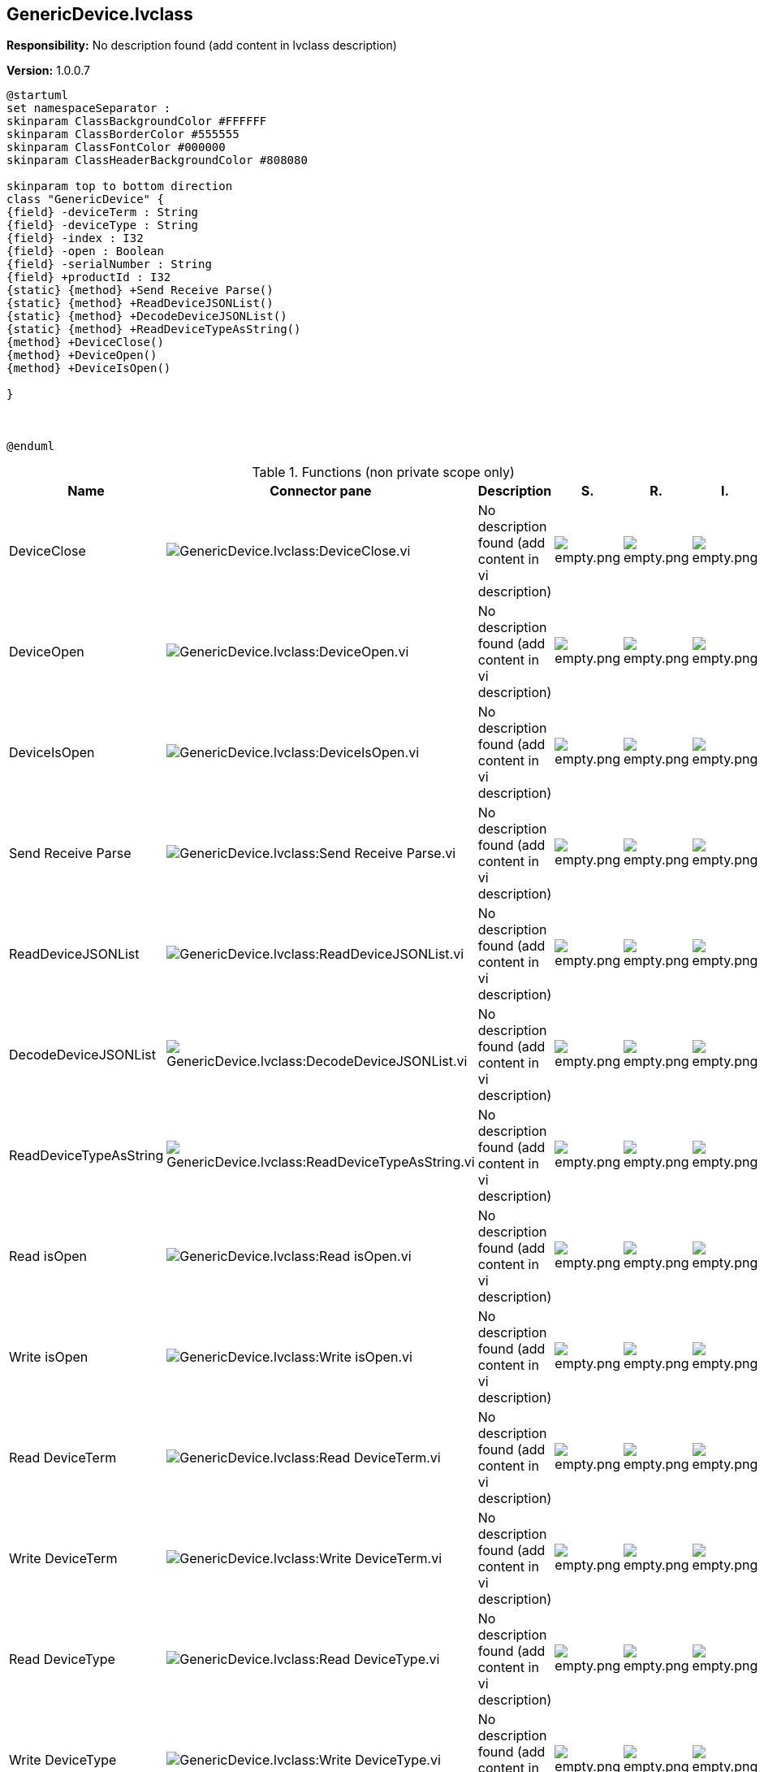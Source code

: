 == GenericDevice.lvclass

*Responsibility:*
No description found (add content in lvclass description)

*Version:* 1.0.0.7

[plantuml, format="svg", align="center"]
....
@startuml
set namespaceSeparator :
skinparam ClassBackgroundColor #FFFFFF
skinparam ClassBorderColor #555555
skinparam ClassFontColor #000000
skinparam ClassHeaderBackgroundColor #808080

skinparam top to bottom direction
class "GenericDevice" {
{field} -deviceTerm : String
{field} -deviceType : String
{field} -index : I32
{field} -open : Boolean
{field} -serialNumber : String
{field} +productId : I32
{static} {method} +Send Receive Parse()
{static} {method} +ReadDeviceJSONList()
{static} {method} +DecodeDeviceJSONList()
{static} {method} +ReadDeviceTypeAsString()
{method} +DeviceClose()
{method} +DeviceOpen()
{method} +DeviceIsOpen()

}



@enduml
....

.Functions (non private scope only)
[cols="<.<4d,<.<8a,<.<12d,<.<1a,<.<1a,<.<1a", %autowidth, frame=all, grid=all, stripes=none]
|===
|Name |Connector pane |Description |S. |R. |I.

|DeviceClose
|image:GenericDevice.lvclass_DeviceClose.vi.png[GenericDevice.lvclass:DeviceClose.vi]
|No description found (add content in vi description)
|image:empty.png[empty.png]
|image:empty.png[empty.png]
|image:empty.png[empty.png]

|DeviceOpen
|image:GenericDevice.lvclass_DeviceOpen.vi.png[GenericDevice.lvclass:DeviceOpen.vi]
|No description found (add content in vi description)
|image:empty.png[empty.png]
|image:empty.png[empty.png]
|image:empty.png[empty.png]

|DeviceIsOpen
|image:GenericDevice.lvclass_DeviceIsOpen.vi.png[GenericDevice.lvclass:DeviceIsOpen.vi]
|No description found (add content in vi description)
|image:empty.png[empty.png]
|image:empty.png[empty.png]
|image:empty.png[empty.png]

|Send Receive Parse
|image:GenericDevice.lvclass_Send_Receive_Parse.vi.png[GenericDevice.lvclass:Send Receive Parse.vi]
|No description found (add content in vi description)
|image:empty.png[empty.png]
|image:empty.png[empty.png]
|image:empty.png[empty.png]

|ReadDeviceJSONList
|image:GenericDevice.lvclass_ReadDeviceJSONList.vi.png[GenericDevice.lvclass:ReadDeviceJSONList.vi]
|No description found (add content in vi description)
|image:empty.png[empty.png]
|image:empty.png[empty.png]
|image:empty.png[empty.png]

|DecodeDeviceJSONList
|image:GenericDevice.lvclass_DecodeDeviceJSONList.vi.png[GenericDevice.lvclass:DecodeDeviceJSONList.vi]
|No description found (add content in vi description)
|image:empty.png[empty.png]
|image:empty.png[empty.png]
|image:empty.png[empty.png]

|ReadDeviceTypeAsString
|image:GenericDevice.lvclass_ReadDeviceTypeAsString.vi.png[GenericDevice.lvclass:ReadDeviceTypeAsString.vi]
|No description found (add content in vi description)
|image:empty.png[empty.png]
|image:empty.png[empty.png]
|image:empty.png[empty.png]

|Read isOpen
|image:GenericDevice.lvclass_Read_isOpen.vi.png[GenericDevice.lvclass:Read isOpen.vi]
|No description found (add content in vi description)
|image:empty.png[empty.png]
|image:empty.png[empty.png]
|image:empty.png[empty.png]

|Write isOpen
|image:GenericDevice.lvclass_Write_isOpen.vi.png[GenericDevice.lvclass:Write isOpen.vi]
|No description found (add content in vi description)
|image:empty.png[empty.png]
|image:empty.png[empty.png]
|image:empty.png[empty.png]

|Read DeviceTerm
|image:GenericDevice.lvclass_Read_DeviceTerm.vi.png[GenericDevice.lvclass:Read DeviceTerm.vi]
|No description found (add content in vi description)
|image:empty.png[empty.png]
|image:empty.png[empty.png]
|image:empty.png[empty.png]

|Write DeviceTerm
|image:GenericDevice.lvclass_Write_DeviceTerm.vi.png[GenericDevice.lvclass:Write DeviceTerm.vi]
|No description found (add content in vi description)
|image:empty.png[empty.png]
|image:empty.png[empty.png]
|image:empty.png[empty.png]

|Read DeviceType
|image:GenericDevice.lvclass_Read_DeviceType.vi.png[GenericDevice.lvclass:Read DeviceType.vi]
|No description found (add content in vi description)
|image:empty.png[empty.png]
|image:empty.png[empty.png]
|image:empty.png[empty.png]

|Write DeviceType
|image:GenericDevice.lvclass_Write_DeviceType.vi.png[GenericDevice.lvclass:Write DeviceType.vi]
|No description found (add content in vi description)
|image:empty.png[empty.png]
|image:empty.png[empty.png]
|image:empty.png[empty.png]

|Read Index
|image:GenericDevice.lvclass_Read_Index.vi.png[GenericDevice.lvclass:Read Index.vi]
|No description found (add content in vi description)
|image:empty.png[empty.png]
|image:empty.png[empty.png]
|image:empty.png[empty.png]

|Write Index
|image:GenericDevice.lvclass_Write_Index.vi.png[GenericDevice.lvclass:Write Index.vi]
|No description found (add content in vi description)
|image:empty.png[empty.png]
|image:empty.png[empty.png]
|image:empty.png[empty.png]

|Read productId
|image:GenericDevice.lvclass_Read_productId.vi.png[GenericDevice.lvclass:Read productId.vi]
|No description found (add content in vi description)
|image:empty.png[empty.png]
|image:empty.png[empty.png]
|image:empty.png[empty.png]

|Write productId
|image:GenericDevice.lvclass_Write_productId.vi.png[GenericDevice.lvclass:Write productId.vi]
|No description found (add content in vi description)
|image:empty.png[empty.png]
|image:empty.png[empty.png]
|image:empty.png[empty.png]

|Read SerialNumber
|image:GenericDevice.lvclass_Read_SerialNumber.vi.png[GenericDevice.lvclass:Read SerialNumber.vi]
|No description found (add content in vi description)
|image:empty.png[empty.png]
|image:empty.png[empty.png]
|image:empty.png[empty.png]

|Write SerialNumber
|image:GenericDevice.lvclass_Write_SerialNumber.vi.png[GenericDevice.lvclass:Write SerialNumber.vi]
|No description found (add content in vi description)
|image:empty.png[empty.png]
|image:empty.png[empty.png]
|image:empty.png[empty.png]
|===

**S**cope: image:scope-protected.png[] -> Protected | image:scope-community.png[] -> Community

**R**eentrancy: image:reentrancy-preallocated.png[] -> Preallocated reentrancy | image:reentrancy-shared.png[] -> Shared reentrancy

**I**nlining: image:inlined.png[] -> Inlined

